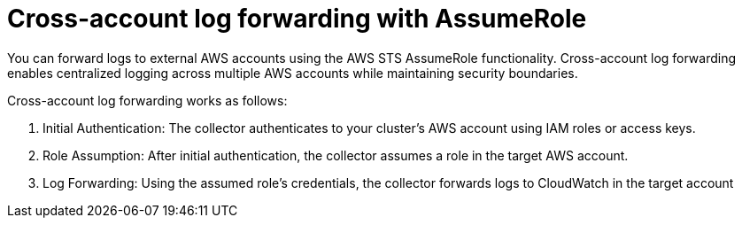 :_newdoc-version: 2.18.4
:_template-generated: 2025-10-06
:_mod-docs-content-type: CONCEPT

[id="cross-account-log-forwarding-with-assumerole_{context}"]
= Cross-account log forwarding with AssumeRole

You can forward logs to external AWS accounts using the AWS STS AssumeRole functionality. Cross-account log forwarding enables centralized logging across multiple AWS accounts while maintaining security boundaries.
 
Cross-account log forwarding works as follows:

. Initial Authentication: The collector authenticates to your cluster's AWS account using IAM roles or access keys.
. Role Assumption: After initial authentication, the collector assumes a role in the target AWS account.
. Log Forwarding: Using the assumed role's credentials, the collector forwards logs to CloudWatch in the target account


////
[role="_additional-resources"]
.Additional resources
* link:https://github.com/redhat-documentation/modular-docs#modular-documentation-reference-guide[Modular Documentation Reference Guide]
* xref:some-module_{context}[]
////
